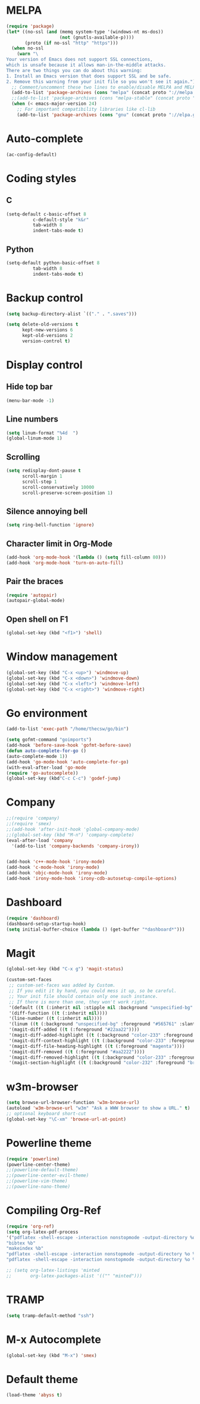 * MELPA
#+BEGIN_SRC emacs-lisp
(require 'package)
(let* ((no-ssl (and (memq system-type '(windows-nt ms-dos))
                    (not (gnutls-available-p))))
       (proto (if no-ssl "http" "https")))
  (when no-ssl
    (warn "\
Your version of Emacs does not support SSL connections,
which is unsafe because it allows man-in-the-middle attacks.
There are two things you can do about this warning:
1. Install an Emacs version that does support SSL and be safe.
2. Remove this warning from your init file so you won't see it again."))
  ;; Comment/uncomment these two lines to enable/disable MELPA and MELPA Stable as desired
  (add-to-list 'package-archives (cons "melpa" (concat proto "://melpa.org/packages/")) t)
  ;;(add-to-list 'package-archives (cons "melpa-stable" (concat proto "://stable.melpa.org/packages/")) t)
  (when (< emacs-major-version 24)
    ;; For important compatibility libraries like cl-lib
    (add-to-list 'package-archives (cons "gnu" (concat proto "://elpa.gnu.org/packages/")))))
#+END_SRC
* Auto-complete
#+BEGIN_SRC emacs-lisp
(ac-config-default)
#+END_SRC
* Coding styles
** C

#+BEGIN_SRC emacs-lisp
(setq-default c-basic-offset 8
	      c-default-style "k&r"
	      tab-width 8
	      indent-tabs-mode t)
#+END_SRC
** Python
#+BEGIN_SRC emacs-lisp
(setq-default python-basic-offset 8
	      tab-width 8
	      indent-tabs-mode t)
#+END_SRC
* Backup control

#+BEGIN_SRC emacs-lisp
(setq backup-directory-alist `(("." . ".saves")))

(setq delete-old-versions t
      kept-new-versions 6
      kept-old-versions 2
      version-control t)
#+END_SRC
* Display control
** Hide top bar
#+BEGIN_SRC emacs-lisp
(menu-bar-mode -1)
#+END_SRC
** Line numbers
#+BEGIN_SRC emacs-lisp
(setq linum-format "%4d  ")
(global-linum-mode 1)
#+END_SRC
** Scrolling
 #+BEGIN_SRC emacs-lisp
 (setq redisplay-dont-pause t
       scroll-margin 1
       scroll-step 1
       scroll-conservatively 10000
       scroll-preserve-screen-position 1)
 #+END_SRC
** Silence annoying bell
#+BEGIN_SRC emacs-lisp
(setq ring-bell-function 'ignore)
#+END_SRC
** Character limit in Org-Mode
#+BEGIN_SRC emacs-lisp
(add-hook 'org-mode-hook '(lambda () (setq fill-column 80)))
(add-hook 'org-mode-hook 'turn-on-auto-fill)
#+END_SRC
** Pair the braces
#+BEGIN_SRC emacs-lisp
(require 'autopair)
(autopair-global-mode)
#+END_SRC
** Open shell on F1
#+BEGIN_SRC emacs-lisp
(global-set-key (kbd "<f1>") 'shell)
#+END_SRC
* Window management
#+BEGIN_SRC emacs-lisp
(global-set-key (kbd "C-x <up>") 'windmove-up)
(global-set-key (kbd "C-x <down>") 'windmove-down)
(global-set-key (kbd "C-x <left>") 'windmove-left)
(global-set-key (kbd "C-x <right>") 'windmove-right)
#+END_SRC
* Go environment
#+BEGIN_SRC emacs-lisp
(add-to-list 'exec-path "/home/thecsw/go/bin")

(setq gofmt-command "goimports")
(add-hook 'before-save-hook 'gofmt-before-save)
(defun auto-complete-for-go ()
(auto-complete-mode 1))
(add-hook 'go-mode-hook 'auto-complete-for-go)
(with-eval-after-load 'go-mode
(require 'go-autocomplete))
(global-set-key (kbd"C-c C-c") 'godef-jump)
#+END_SRC
* Company
#+BEGIN_SRC emacs-lisp
;;(require 'company)
;;(require 'smex)
;;(add-hook 'after-init-hook 'global-company-mode)
;;(global-set-key (kbd "M-n") 'company-complete)
(eval-after-load 'company
  '(add-to-list 'company-backends 'company-irony))


(add-hook 'c++-mode-hook 'irony-mode)
(add-hook 'c-mode-hook 'irony-mode)
(add-hook 'objc-mode-hook 'irony-mode)
(add-hook 'irony-mode-hook 'irony-cdb-autosetup-compile-options)
#+END_SRC
* Dashboard
#+BEGIN_SRC emacs-lisp
  (require 'dashboard)
  (dashboard-setup-startup-hook)
  (setq initial-buffer-choice (lambda () (get-buffer "*dashboard*")))
#+END_SRC
* Magit
#+BEGIN_SRC emacs-lisp
  (global-set-key (kbd "C-x g") 'magit-status)

  (custom-set-faces
   ;; custom-set-faces was added by Custom.
   ;; If you edit it by hand, you could mess it up, so be careful.
   ;; Your init file should contain only one such instance.
   ;; If there is more than one, they won't work right.
   '(default ((t (:inherit nil :stipple nil :background "unspecified-bg" :foreground "#f8f8f2" :inverse-video nil :box nil :strike-through nil :overline nil :underline nil :slant normal :weight normal :height 1 :width normal :foundry "default" :family "default"))))
   '(diff-function ((t (:inherit nil))))
   '(line-number ((t (:inherit nil))))
   '(linum ((t (:background "unspecified-bg" :foreground "#565761" :slant italic))))
   '(magit-diff-added ((t (:foreground "#22aa22"))))
   '(magit-diff-added-highlight ((t (:background "color-233" :foreground "#22aa22"))))
   '(magit-diff-context-highlight ((t (:background "color-233" :foreground "brightyellow"))))
   '(magit-diff-file-heading-highlight ((t (:foreground "magenta"))))
   '(magit-diff-removed ((t (:foreground "#aa2222"))))
   '(magit-diff-removed-highlight ((t (:background "color-233" :foreground "#aa2222"))))
   '(magit-section-highlight ((t (:background "color-232" :foreground "brightmagenta" :weight bold)))))
#+END_SRC
* w3m-browser
#+BEGIN_SRC emacs-lisp
 (setq browse-url-browser-function 'w3m-browse-url)
 (autoload 'w3m-browse-url "w3m" "Ask a WWW browser to show a URL." t)
 ;; optional keyboard short-cut
 (global-set-key "\C-xm" 'browse-url-at-point)
#+END_SRC
* Powerline theme
#+BEGIN_SRC emacs-lisp
(require 'powerline)
(powerline-center-theme)
;;(powerline-default-theme)
;;(powerline-center-evil-theme)
;;(powerline-vim-theme)
;;(powerline-nano-theme)
#+END_SRC
* Compiling Org-Ref
#+BEGIN_SRC emacs-lisp
  (require 'org-ref)
  (setq org-latex-pdf-process
  '("pdflatex -shell-escape -interaction nonstopmode -output-directory %o %b %f"
  "bibtex %b"
  "makeindex %b"
  "pdflatex -shell-escape -interaction nonstopmode -output-directory %o %b %f"
  "pdflatex -shell-escape -interaction nonstopmode -output-directory %o %b %f"))

  ;; (setq org-latex-listings 'minted
  ;;       org-latex-packages-alist '(("" "minted")))
#+END_SRC
* TRAMP
#+BEGIN_SRC emacs-lisp
(setq tramp-default-method "ssh")
#+END_SRC
* M-x Autocomplete
#+BEGIN_SRC emacs-lisp
(global-set-key (kbd "M-x") 'smex)
#+END_SRC
* Default theme
  #+BEGIN_SRC emacs-lisp
(load-theme 'abyss t)
#+END_SRC
